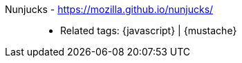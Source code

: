 [#nunjucks]#Nunjucks# - https://mozilla.github.io/nunjucks/::
* Related tags: {javascript} | {mustache}
